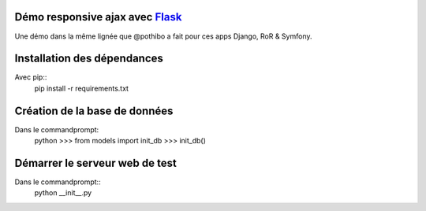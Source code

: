 Démo responsive ajax avec Flask_
================================

Une démo dans la même lignée que @pothibo a fait pour ces apps Django, RoR & Symfony.

.. _Flask: http://flask.pocoo.org/docs/

Installation des dépendances
============================

Avec pip::
    pip install -r requirements.txt

Création de la base de données
==============================

Dans le commandprompt:
    python
    >>> from models import init_db
    >>> init_db()

Démarrer le serveur web de test
===============================

Dans le commandprompt::
    python __init__.py
